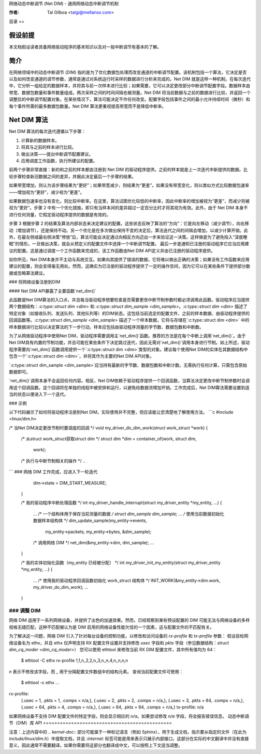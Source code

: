 网络动态中断调节 (Net DIM) - 通用网络动态中断调节机制

:作者: Tal Gilboa <talgi@mellanox.com>

目录
==

假设前提
=======

本文档假设读者具备网络驱动程序的基本知识以及对一般中断调节有基本的了解。

简介
====

在网络领域中的动态中断调节 (DIM) 指的是为了优化数据包处理而改变通道的中断调节配置。该机制包括一个算法，它决定是否以及如何改变通道的调节参数，通常是通过对系统运行时采样的数据进行分析来完成的。Net DIM 就是这样一种机制。在每次迭代中，它分析一组给定的数据样本，并将其与前一次样本进行比较；如果需要，它可以决定更改部分中断调节配置字段。数据样本由带宽、数据包数量和事件数量组成。两次采样之间的时间间隔也被测量。Net DIM 将当前数据与之前的数据进行比较，并返回一个调整后的中断调节配置对象。在某些情况下，算法可能决定不作任何改变。配置字段包括事件之间的最小允许持续时间（微秒）和每个事件所需的最多数据包数量。Net DIM 算法更重视提高带宽而不是降低中断率。

Net DIM 算法
==========

Net DIM 算法的每次迭代遵循以下步骤：

1. 计算新的数据样本。
2. 将其与之前的样本进行比较。
3. 做出决策——提出中断调节配置建议。
4. 应用调度工作函数，执行所建议的配置。

前两个步骤非常直接：新的和之前的样本都由注册到 Net DIM 的驱动程序提供。之前的样本就是上一次迭代中新提供的数据。比较步骤检查新旧数据之间的差异，并据此决定最后一个步骤的结果。

如果带宽增加，则认为该步骤结果为“更好”；如果带宽减少，则结果为“更差”。如果没有带宽变化，则以类似方式比较数据包速率——增加视为“更好”，减少视为“更差”。

如果数据包速率也没有变化，则比较中断率。在这里，算法试图优化较低的中断率，因此中断率的增加被视为“更差”，而减少则被视为“更好”。步骤 2 中有一个优化措施，即只有当样本间的差异超过一定百分比时才将其视为有效。此外，由于 Net DIM 本身不进行任何测量，它假定驱动程序提供的数据是有效的。

步骤 3 根据步骤 2 的结果及算法内部状态来决定建议的配置。这些状态反映了算法的“方向”：它是向左移动（减少调节），向右移动（增加调节），还是保持不动。另一个优化是在多次做出保持不变的决定后，算法迭代之间的间隔会增加，以减少计算开销。此外，在最左侧或最右侧决策“停放”后，算法可能会决定通过向相反方向迈出一步来验证这一决策。这样做是为了避免陷入“深度睡眠”的情形。一旦做出决策，就会从预定义的配置文件中选择一个中断调节配置。
最后一步是通知已注册的驱动程序它应当应用建议的配置。这是通过调度一个工作函数来完成的，该工作函数由Net DIM API定义并由已注册的驱动程序提供。

如你所见，Net DIM本身并不主动与系统交互。如果向其提供了错误的数据，它将难以做出正确的决策；如果没有工作函数来应用建议的配置，则会变得毫无用处。然而，这确实为已注册的驱动程序提供了一定的操作空间，因为它可以在某些条件下提供部分数据或忽略算法建议。

### 将网络设备注册到DIM

#### Net DIM API暴露了主要函数`net_dim()`

此函数是Net DIM算法的入口点，并且每当驱动程序想要检查是否需要更改中断节制参数时都必须调用此函数。驱动程序应当提供两个数据结构：`:c:type::struct dim <dim>` 和 `:c:type::struct dim_sample <dim_sample>`。`:c:type::struct dim <dim>` 描述了特定对象（如接收队列、发送队列、其他队列等）的DIM状态。这包括当前选定的配置文件、之前的样本数据、由驱动程序提供的回调函数等。`:c:type::struct dim_sample <dim_sample>` 描述了一个样本数据，它将与存储在`:c:type::struct dim <dim>` 中的样本数据进行比较以决定算法的下一步行动。样本应包括由驱动程序测量的字节数、数据包数和中断数。

为了从网络驱动程序中使用Net DIM，驱动程序需要调用主`net_dim()`函数。推荐的方法是在每个中断上调用`net_dim()`。由于Net DIM具有内置的节制功能，并且可能在某些条件下决定跳过迭代，因此无需对`net_dim()`调用本身进行节制。如上所述，驱动程序需要向`net_dim()`函数调用提供一个`:c:type::struct dim <dim>`类型的对象。建议每个使用Net DIM的实体在其数据结构中包含一个`:c:type::struct dim <dim>`，并将其作为主要的Net DIM API对象。

`:c:type::struct dim_sample <dim_sample>`应当持有最新的字节数、数据包数和中断计数。无需执行任何计算，只需包含原始数据即可。

`net_dim()`调用本身不会返回任何内容。相反，Net DIM依赖于驱动程序提供一个回调函数，当算法决定更改中断节制参数时会调用这个回调函数。这个回调将在单独的线程中被安排和运行，以避免给数据流增加开销。工作完成后，Net DIM算法需要设置到适当的状态以便进入下一个迭代。

### 示例

以下代码展示了如何将驱动程序注册到Net DIM。实际使用并不完整，但应该能让您清楚地了解使用方法。
```c
#include <linux/dim.h>

/* 当Net DIM决定更改节制时要调度的回调 */
void my_driver_do_dim_work(struct work_struct *work)
{
    /* 从struct work_struct获取struct dim */
    struct dim *dim = container_of(work, struct dim,
                                   work);
    /* 执行与中断节制相关的操作 */
    ..
```
### 网络 DIM 工作完成，应进入下一轮迭代
    dim->state = DIM_START_MEASURE;
  }

  /* 我的驱动程序中断处理函数 */
  int my_driver_handle_interrupt(struct my_driver_entity *my_entity, ...)
  {
    ...
    /* 一个结构体用于保存当前测量的数据 */
    struct dim_sample dim_sample;
    ...
    /* 使用当前数据初始化数据样本结构体 */
    dim_update_sample(my_entity->events,
                      my_entity->packets,
                      my_entity->bytes,
                      &dim_sample);
    /* 调用网络 DIM */
    net_dim(&my_entity->dim, dim_sample);
    ...
  }

  /* 我的实体初始化函数（my_entity 已经被分配） */
  int my_driver_init_my_entity(struct my_driver_entity *my_entity, ...)
  {
    ...
    /* 使用我的驱动程序回调函数初始化 work_struct 结构体 */
    INIT_WORK(&my_entity->dim.work, my_driver_do_dim_work);
    ...
  }

### 调整 DIM
####

网络 DIM 适用于一系列网络设备，并提供了出色的加速效果。然而，已经观察到某些预设配置的 DIM 可能无法与网络设备的多样规格无缝匹配，这种不匹配被认为是 DIM 启用的网络设备性能欠佳的一个因素，这与配置文件的不匹配有关。

为了解决这一问题，网络 DIM 引入了针对每台设备的控制功能，以修改和访问设备的 `rx-profile` 和 `tx-profile` 参数：
假设目标网络设备名为 ethx，并且 ethx 仅声明支持 RX 配置文件设置并支持修改 `usec` 字段和 `pkts` 字段（参见数据结构：`struct dim_cq_moder <dim_cq_moder>`）
您可以使用 ethtool 来修改当前 RX DIM 配置文件，其中所有值均为 64：

    $ ethtool -C ethx rx-profile 1,1,n_2,2,n_3,n_n,4,n_n,n,n

`n` 表示不修改该字段，而 `_` 用于分隔配置文件数组中的结构元素。
查询当前配置文件可使用：

    $ ethtool -c ethx
    ...
rx-profile:
    {.usec =   1, .pkts =   1, .comps = n/a,},
    {.usec =   2, .pkts =   2, .comps = n/a,},
    {.usec =   3, .pkts =  64, .comps = n/a,},
    {.usec =  64, .pkts =   4, .comps = n/a,},
    {.usec =  64, .pkts =  64, .comps = n/a,}
    tx-profile:   n/a

如果网络设备不支持 DIM 配置文件的特定字段，则会显示相应的 `n/a`。如果尝试修改 `n/a` 字段，将会报告错误信息。
动态中断调节（DIM）库 API
==============================================

.. kernel-doc:: include/linux/dim.h
    :internal: 

注意：上述内容中的 `.. kernel-doc::` 部分可能属于一种标记语言（例如 Sphinx），用于生成文档，指示要从指定的文件（在此为 `include/linux/dim.h`）中提取文档，并且 `:internal:` 标签可能是用来表示只展示内部接口。这部分在实际的中文翻译中并没有直接意义，因此通常不需要翻译。如果你需要将这部分也翻译成中文，可以按照上下文适当调整。
